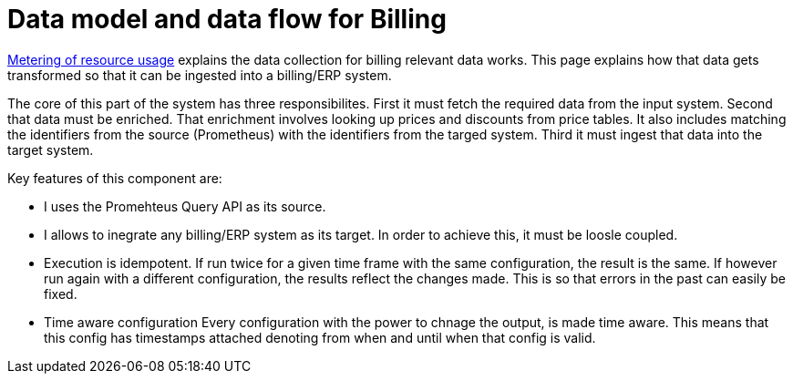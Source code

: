 = Data model and data flow for Billing

[abstract]
====
xref:appuio-cloud:ROOT:references/architecture/metering.adoc[Metering of resource usage] explains the data collection for billing relevant data works.
This page explains how that data gets transformed so that it can be ingested into a billing/ERP system.
====

The core of this part of the system has three responsibilites.
First it must fetch the required data from the input system.
Second that data must be enriched.
That enrichment involves looking up prices and discounts from price tables.
It also includes matching the identifiers from the source (Prometheus) with the identifiers from the targed system.
Third it must ingest that data into the target system.

Key features of this component are:

* I uses the Promehteus Query API as its source.
* I allows to inegrate any billing/ERP system as its target.
  In order to achieve this, it must be loosle coupled.
* Execution is idempotent.
  If run twice for a given time frame with the same configuration, the result is the same.
  If however run again with a different configuration, the results reflect the changes made.
  This is so that errors in the past can easily be fixed.
* Time aware configuration
  Every configuration with the power to chnage the output, is made time aware.
  This means that this config has timestamps attached denoting from when and until when that config is valid.
